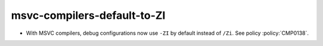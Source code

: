 msvc-compilers-default-to-ZI
----------------------------

* With MSVC compilers, debug configurations now use ``-ZI`` by default
  instead of ``/Zi``.  See policy :policy:`CMP0138`.
